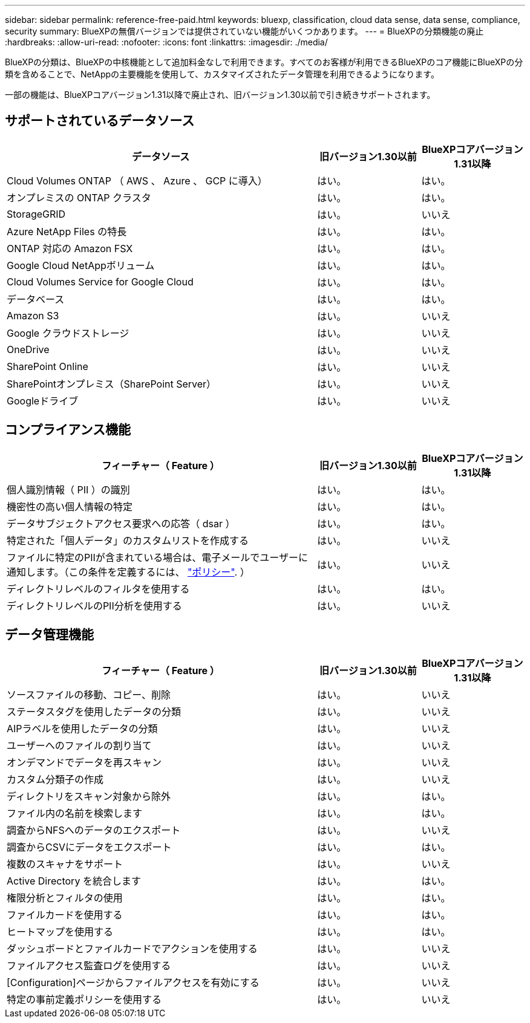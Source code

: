 ---
sidebar: sidebar 
permalink: reference-free-paid.html 
keywords: bluexp, classification, cloud data sense, data sense, compliance, security 
summary: BlueXPの無償バージョンでは提供されていない機能がいくつかあります。 
---
= BlueXPの分類機能の廃止
:hardbreaks:
:allow-uri-read: 
:nofooter: 
:icons: font
:linkattrs: 
:imagesdir: ./media/


[role="lead"]
BlueXPの分類は、BlueXPの中核機能として追加料金なしで利用できます。すべてのお客様が利用できるBlueXPのコア機能にBlueXPの分類を含めることで、NetAppの主要機能を使用して、カスタマイズされたデータ管理を利用できるようになります。

一部の機能は、BlueXPコアバージョン1.31以降で廃止され、旧バージョン1.30以前で引き続きサポートされます。



== サポートされているデータソース

[cols="60,20,20"]
|===
| データソース | 旧バージョン1.30以前 | BlueXPコアバージョン1.31以降 


| Cloud Volumes ONTAP （ AWS 、 Azure 、 GCP に導入） | はい。 | はい。 


| オンプレミスの ONTAP クラスタ | はい。 | はい。 


| StorageGRID | はい。 | いいえ 


| Azure NetApp Files の特長 | はい。 | はい。 


| ONTAP 対応の Amazon FSX | はい。 | はい。 


| Google Cloud NetAppボリューム | はい。 | はい。 


| Cloud Volumes Service for Google Cloud | はい。 | はい。 


| データベース | はい。 | はい。 


| Amazon S3 | はい。 | いいえ 


| Google クラウドストレージ | はい。 | いいえ 


| OneDrive | はい。 | いいえ 


| SharePoint Online | はい。 | いいえ 


| SharePointオンプレミス（SharePoint Server） | はい。 | いいえ 


| Googleドライブ | はい。 | いいえ 
|===


== コンプライアンス機能

[cols="60,20,20"]
|===
| フィーチャー（ Feature ） | 旧バージョン1.30以前 | BlueXPコアバージョン1.31以降 


| 個人識別情報（ PII ）の識別 | はい。 | はい。 


| 機密性の高い個人情報の特定 | はい。 | はい。 


| データサブジェクトアクセス要求への応答（ dsar ） | はい。 | はい。 


| 特定された「個人データ」のカスタムリストを作成する | はい。 | いいえ 


| ファイルに特定のPIIが含まれている場合は、電子メールでユーザーに通知します。（この条件を定義するには、 link:task-using-policies.html["ポリシー"^]. ） | はい。 | いいえ 


| ディレクトリレベルのフィルタを使用する | はい。 | はい。 


| ディレクトリレベルのPII分析を使用する | はい。 | いいえ 
|===


== データ管理機能

[cols="60,20,20"]
|===
| フィーチャー（ Feature ） | 旧バージョン1.30以前 | BlueXPコアバージョン1.31以降 


| ソースファイルの移動、コピー、削除 | はい。 | いいえ 


| ステータスタグを使用したデータの分類 | はい。 | いいえ 


| AIPラベルを使用したデータの分類 | はい。 | いいえ 


| ユーザーへのファイルの割り当て | はい。 | いいえ 


| オンデマンドでデータを再スキャン | はい。 | いいえ 


| カスタム分類子の作成 | はい。 | いいえ 


| ディレクトリをスキャン対象から除外 | はい。 | はい。 


| ファイル内の名前を検索します | はい。 | はい。 


| 調査からNFSへのデータのエクスポート | はい。 | いいえ 


| 調査からCSVにデータをエクスポート | はい。 | はい。 


| 複数のスキャナをサポート | はい。 | いいえ 


| Active Directory を統合します | はい。 | はい。 


| 権限分析とフィルタの使用 | はい。 | はい。 


| ファイルカードを使用する | はい。 | はい。 


| ヒートマップを使用する | はい。 | はい。 


| ダッシュボードとファイルカードでアクションを使用する | はい。 | いいえ 


| ファイルアクセス監査ログを使用する | はい。 | いいえ 


| [Configuration]ページからファイルアクセスを有効にする | はい。 | いいえ 


| 特定の事前定義ポリシーを使用する | はい。 | いいえ 
|===